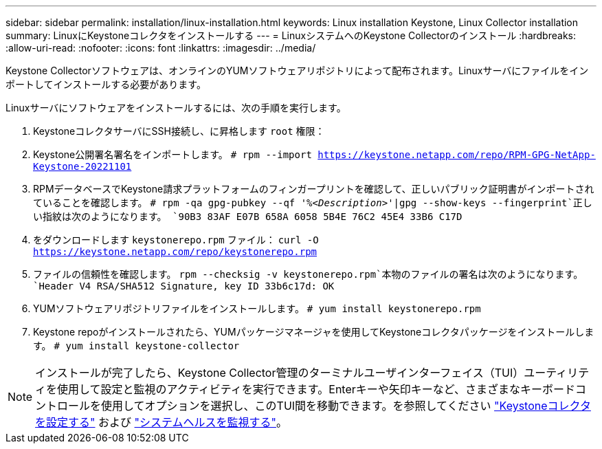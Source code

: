 ---
sidebar: sidebar 
permalink: installation/linux-installation.html 
keywords: Linux installation Keystone, Linux Collector installation 
summary: LinuxにKeystoneコレクタをインストールする 
---
= LinuxシステムへのKeystone Collectorのインストール
:hardbreaks:
:allow-uri-read: 
:nofooter: 
:icons: font
:linkattrs: 
:imagesdir: ../media/


[role="lead"]
Keystone Collectorソフトウェアは、オンラインのYUMソフトウェアリポジトリによって配布されます。Linuxサーバにファイルをインポートしてインストールする必要があります。

Linuxサーバにソフトウェアをインストールするには、次の手順を実行します。

. KeystoneコレクタサーバにSSH接続し、に昇格します `root` 権限：
. Keystone公開署名署名をインポートします。
`# rpm --import https://keystone.netapp.com/repo/RPM-GPG-NetApp-Keystone-20221101`
. RPMデータベースでKeystone請求プラットフォームのフィンガープリントを確認して、正しいパブリック証明書がインポートされていることを確認します。
`# rpm -qa gpg-pubkey --qf '%_<Description>_'|gpg --show-keys --fingerprint`正しい指紋は次のようになります。
`90B3 83AF E07B 658A 6058  5B4E 76C2 45E4 33B6 C17D`
. をダウンロードします `keystonerepo.rpm` ファイル：
`curl -O https://keystone.netapp.com/repo/keystonerepo.rpm`
. ファイルの信頼性を確認します。
`rpm --checksig -v keystonerepo.rpm`本物のファイルの署名は次のようになります。
`Header V4 RSA/SHA512 Signature, key ID 33b6c17d: OK`
. YUMソフトウェアリポジトリファイルをインストールします。
`# yum install keystonerepo.rpm`
. Keystone repoがインストールされたら、YUMパッケージマネージャを使用してKeystoneコレクタパッケージをインストールします。
`# yum install keystone-collector`



NOTE: インストールが完了したら、Keystone Collector管理のターミナルユーザインターフェイス（TUI）ユーティリティを使用して設定と監視のアクティビティを実行できます。Enterキーや矢印キーなど、さまざまなキーボードコントロールを使用してオプションを選択し、このTUI間を移動できます。を参照してください link:../installation/configuration.html["Keystoneコレクタを設定する"] および link:../installation/monitor-health.html["システムヘルスを監視する"]。
